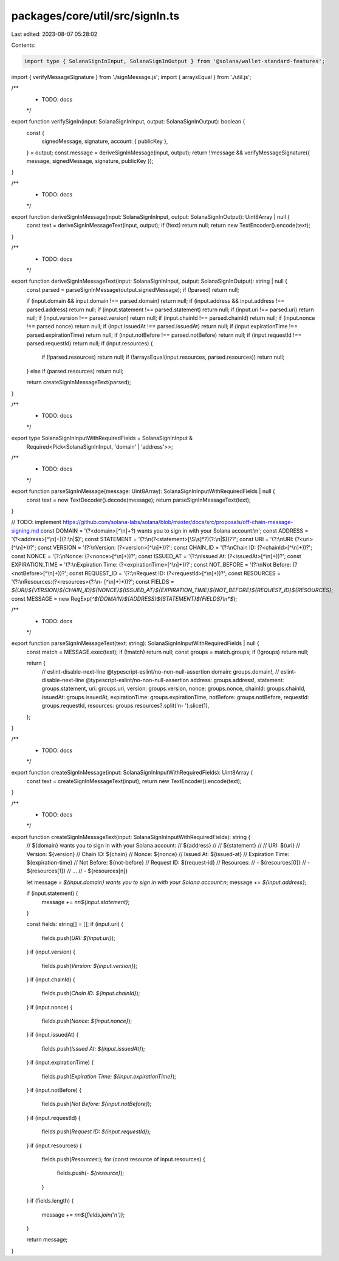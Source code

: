 packages/core/util/src/signIn.ts
================================

Last edited: 2023-08-07 05:28:02

Contents:

.. code-block:: ts

    import type { SolanaSignInInput, SolanaSignInOutput } from '@solana/wallet-standard-features';
import { verifyMessageSignature } from './signMessage.js';
import { arraysEqual } from './util.js';

/**
 * TODO: docs
 */
export function verifySignIn(input: SolanaSignInInput, output: SolanaSignInOutput): boolean {
    const {
        signedMessage,
        signature,
        account: { publicKey },
    } = output;
    const message = deriveSignInMessage(input, output);
    return !!message && verifyMessageSignature({ message, signedMessage, signature, publicKey });
}

/**
 * TODO: docs
 */
export function deriveSignInMessage(input: SolanaSignInInput, output: SolanaSignInOutput): Uint8Array | null {
    const text = deriveSignInMessageText(input, output);
    if (!text) return null;
    return new TextEncoder().encode(text);
}

/**
 * TODO: docs
 */
export function deriveSignInMessageText(input: SolanaSignInInput, output: SolanaSignInOutput): string | null {
    const parsed = parseSignInMessage(output.signedMessage);
    if (!parsed) return null;

    if (input.domain && input.domain !== parsed.domain) return null;
    if (input.address && input.address !== parsed.address) return null;
    if (input.statement !== parsed.statement) return null;
    if (input.uri !== parsed.uri) return null;
    if (input.version !== parsed.version) return null;
    if (input.chainId !== parsed.chainId) return null;
    if (input.nonce !== parsed.nonce) return null;
    if (input.issuedAt !== parsed.issuedAt) return null;
    if (input.expirationTime !== parsed.expirationTime) return null;
    if (input.notBefore !== parsed.notBefore) return null;
    if (input.requestId !== parsed.requestId) return null;
    if (input.resources) {
        if (!parsed.resources) return null;
        if (!arraysEqual(input.resources, parsed.resources)) return null;
    } else if (parsed.resources) return null;

    return createSignInMessageText(parsed);
}

/**
 * TODO: docs
 */
export type SolanaSignInInputWithRequiredFields = SolanaSignInInput &
    Required<Pick<SolanaSignInInput, 'domain' | 'address'>>;

/**
 * TODO: docs
 */
export function parseSignInMessage(message: Uint8Array): SolanaSignInInputWithRequiredFields | null {
    const text = new TextDecoder().decode(message);
    return parseSignInMessageText(text);
}

// TODO: implement https://github.com/solana-labs/solana/blob/master/docs/src/proposals/off-chain-message-signing.md
const DOMAIN = '(?<domain>[^\\n]+?) wants you to sign in with your Solana account:\\n';
const ADDRESS = '(?<address>[^\\n]+)(?:\\n|$)';
const STATEMENT = '(?:\\n(?<statement>[\\S\\s]*?)(?:\\n|$))??';
const URI = '(?:\\nURI: (?<uri>[^\\n]+))?';
const VERSION = '(?:\\nVersion: (?<version>[^\\n]+))?';
const CHAIN_ID = '(?:\\nChain ID: (?<chainId>[^\\n]+))?';
const NONCE = '(?:\\nNonce: (?<nonce>[^\\n]+))?';
const ISSUED_AT = '(?:\\nIssued At: (?<issuedAt>[^\\n]+))?';
const EXPIRATION_TIME = '(?:\\nExpiration Time: (?<expirationTime>[^\\n]+))?';
const NOT_BEFORE = '(?:\\nNot Before: (?<notBefore>[^\\n]+))?';
const REQUEST_ID = '(?:\\nRequest ID: (?<requestId>[^\\n]+))?';
const RESOURCES = '(?:\\nResources:(?<resources>(?:\\n- [^\\n]+)*))?';
const FIELDS = `${URI}${VERSION}${CHAIN_ID}${NONCE}${ISSUED_AT}${EXPIRATION_TIME}${NOT_BEFORE}${REQUEST_ID}${RESOURCES}`;
const MESSAGE = new RegExp(`^${DOMAIN}${ADDRESS}${STATEMENT}${FIELDS}\\n*$`);

/**
 * TODO: docs
 */
export function parseSignInMessageText(text: string): SolanaSignInInputWithRequiredFields | null {
    const match = MESSAGE.exec(text);
    if (!match) return null;
    const groups = match.groups;
    if (!groups) return null;

    return {
        // eslint-disable-next-line @typescript-eslint/no-non-null-assertion
        domain: groups.domain!,
        // eslint-disable-next-line @typescript-eslint/no-non-null-assertion
        address: groups.address!,
        statement: groups.statement,
        uri: groups.uri,
        version: groups.version,
        nonce: groups.nonce,
        chainId: groups.chainId,
        issuedAt: groups.issuedAt,
        expirationTime: groups.expirationTime,
        notBefore: groups.notBefore,
        requestId: groups.requestId,
        resources: groups.resources?.split('\n- ').slice(1),
    };
}

/**
 * TODO: docs
 */
export function createSignInMessage(input: SolanaSignInInputWithRequiredFields): Uint8Array {
    const text = createSignInMessageText(input);
    return new TextEncoder().encode(text);
}

/**
 * TODO: docs
 */
export function createSignInMessageText(input: SolanaSignInInputWithRequiredFields): string {
    // ${domain} wants you to sign in with your Solana account:
    // ${address}
    //
    // ${statement}
    //
    // URI: ${uri}
    // Version: ${version}
    // Chain ID: ${chain}
    // Nonce: ${nonce}
    // Issued At: ${issued-at}
    // Expiration Time: ${expiration-time}
    // Not Before: ${not-before}
    // Request ID: ${request-id}
    // Resources:
    // - ${resources[0]}
    // - ${resources[1]}
    // ...
    // - ${resources[n]}

    let message = `${input.domain} wants you to sign in with your Solana account:\n`;
    message += `${input.address}`;

    if (input.statement) {
        message += `\n\n${input.statement}`;
    }

    const fields: string[] = [];
    if (input.uri) {
        fields.push(`URI: ${input.uri}`);
    }
    if (input.version) {
        fields.push(`Version: ${input.version}`);
    }
    if (input.chainId) {
        fields.push(`Chain ID: ${input.chainId}`);
    }
    if (input.nonce) {
        fields.push(`Nonce: ${input.nonce}`);
    }
    if (input.issuedAt) {
        fields.push(`Issued At: ${input.issuedAt}`);
    }
    if (input.expirationTime) {
        fields.push(`Expiration Time: ${input.expirationTime}`);
    }
    if (input.notBefore) {
        fields.push(`Not Before: ${input.notBefore}`);
    }
    if (input.requestId) {
        fields.push(`Request ID: ${input.requestId}`);
    }
    if (input.resources) {
        fields.push(`Resources:`);
        for (const resource of input.resources) {
            fields.push(`- ${resource}`);
        }
    }
    if (fields.length) {
        message += `\n\n${fields.join('\n')}`;
    }

    return message;
}


